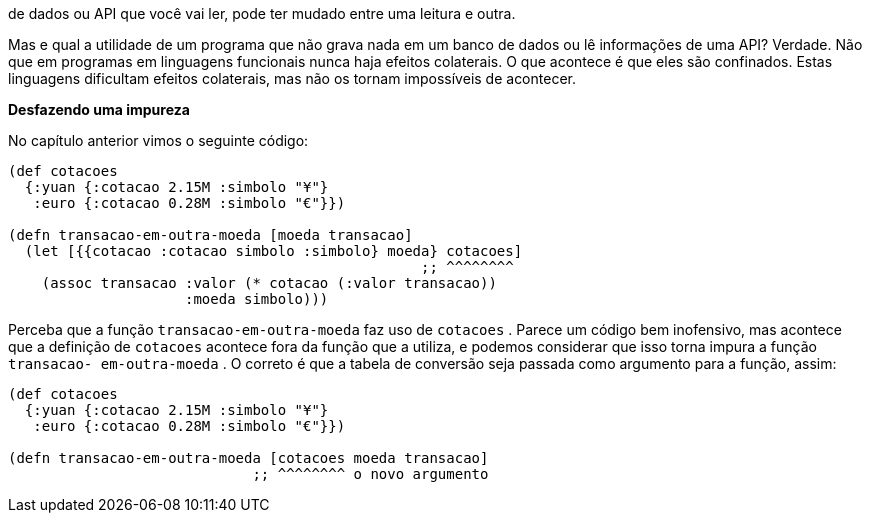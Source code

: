 de  dados  ou  API  que  você  vai  ler,  pode  ter  mudado  entre  uma
leitura e outra.

Mas e qual a utilidade de um programa que não grava nada em
um banco de dados ou lê informações de uma API? Verdade. Não
que  em  programas  em  linguagens  funcionais  nunca  haja  efeitos
colaterais.  O  que  acontece  é  que  eles  são  confinados.  Estas
linguagens  dificultam  efeitos  colaterais,  mas  não  os  tornam
impossíveis de acontecer.

*Desfazendo uma impureza*

No capítulo anterior vimos o seguinte código:

```
(def cotacoes
  {:yuan {:cotacao 2.15M :simbolo "¥"}
   :euro {:cotacao 0.28M :simbolo "€"}})

(defn transacao-em-outra-moeda [moeda transacao]
  (let [{{cotacao :cotacao simbolo :simbolo} moeda} cotacoes]
                                                 ;; ^^^^^^^^
    (assoc transacao :valor (* cotacao (:valor transacao))
                     :moeda simbolo)))
```

Perceba que a função  `transacao-em-outra-moeda`  faz uso de
 `cotacoes` . Parece um código bem inofensivo, mas acontece que a
definição  de   `cotacoes`   acontece  fora  da  função  que  a  utiliza,  e
podemos considerar que isso torna impura a função  `transacao-
em-outra-moeda` .  O  correto  é  que  a  tabela  de  conversão  seja
passada como argumento para a função, assim:

```
(def cotacoes
  {:yuan {:cotacao 2.15M :simbolo "¥"}
   :euro {:cotacao 0.28M :simbolo "€"}})

(defn transacao-em-outra-moeda [cotacoes moeda transacao]
                             ;; ^^^^^^^^ o novo argumento
```